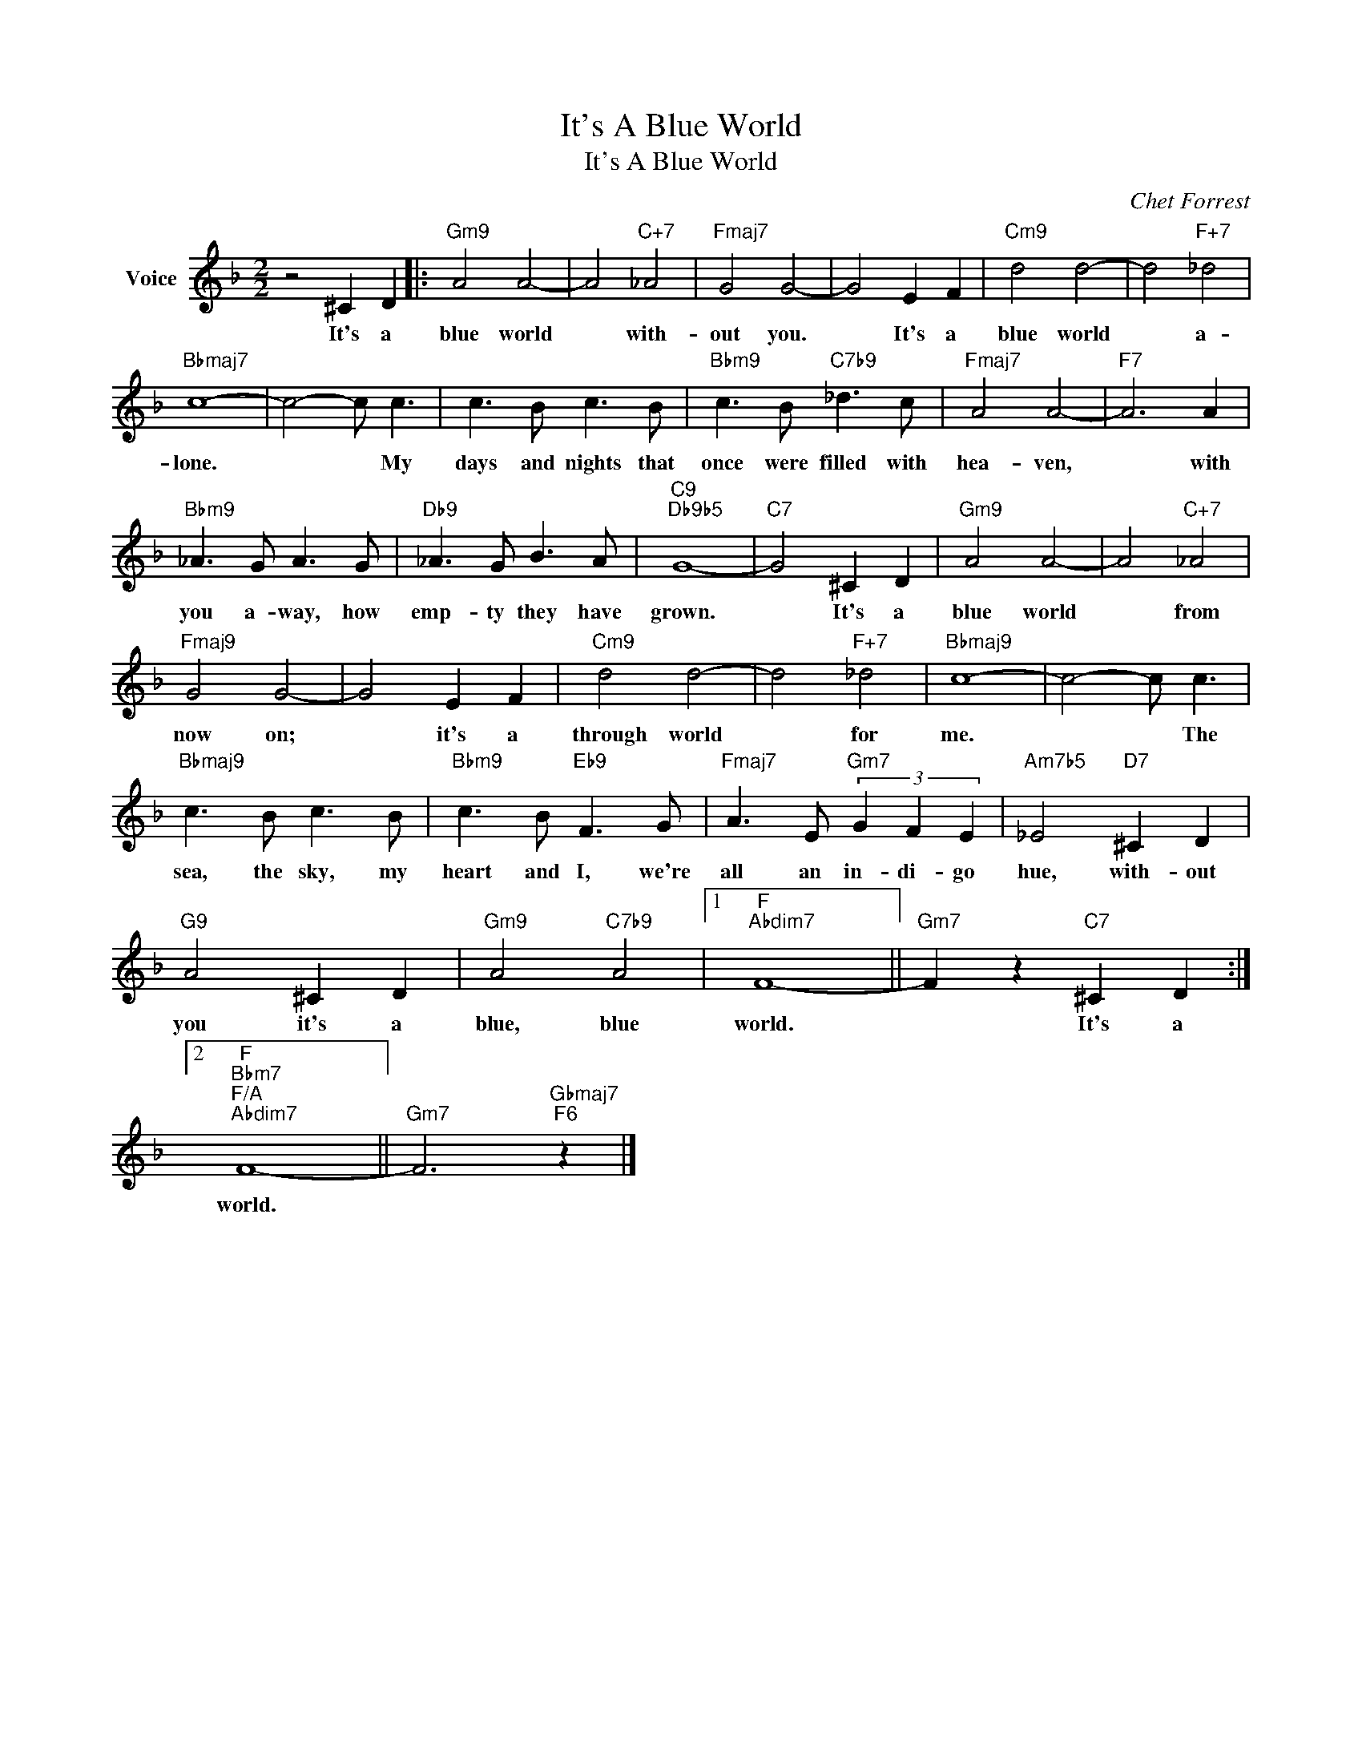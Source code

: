 X:1
T:It's A Blue World
T:It's A Blue World
C:Chet Forrest
Z:All Rights Reserved
L:1/8
M:2/2
K:F
V:1 treble nm="Voice"
%%MIDI program 52
V:1
 z4 ^C2 D2 |:"Gm9" A4 A4- | A4"C+7" _A4 |"Fmaj7" G4 G4- | G4 E2 F2 |"Cm9" d4 d4- | d4"F+7" _d4 | %7
w: It's a|blue world|* with-|out you.|* It's a|blue world|* a-|
"Bbmaj7" c8- | c4- c c3 | c3 B c3 B |"Bbm9" c3 B"C7b9" _d3 c |"Fmaj7" A4 A4- |"F7" A6 A2 | %13
w: lone.|* * My|days and nights that|once were filled with|hea- ven,|* with|
"Bbm9" _A3 G A3 G |"Db9" _A3 G B3 A |"C9""Db9b5" G8- |"C7" G4 ^C2 D2 |"Gm9" A4 A4- | A4"C+7" _A4 | %19
w: you a- way, how|emp- ty they have|grown.|* It's a|blue world|* from|
"Fmaj9" G4 G4- | G4 E2 F2 |"Cm9" d4 d4- | d4"F+7" _d4 |"Bbmaj9" c8- | c4- c c3 | %25
w: now on;|* it's a|through world|* for|me.|* * The|
"Bbmaj9" c3 B c3 B |"Bbm9" c3 B"Eb9" F3 G |"Fmaj7" A3 E"Gm7" (3G2 F2 E2 |"Am7b5" _E4"D7" ^C2 D2 | %29
w: sea, the sky, my|heart and I, we're|all an in- di- go|hue, with- out|
"G9" A4 ^C2 D2 |"Gm9" A4"C7b9" A4 |1"F""Abdim7" F8- ||"Gm7" F2 z2"C7" ^C2 D2 :|2 %33
w: you it's a|blue, blue|world.|* It's a|
"F""Bbm7""F/A""Abdim7" F8- ||"Gm7" F6"Gbmaj7""F6" z2 |] %35
w: world.||


